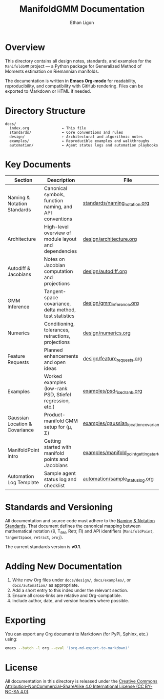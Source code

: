 #+TITLE: ManifoldGMM Documentation
#+AUTHOR: Ethan Ligon
#+OPTIONS: toc:nil num:nil

* Overview
This directory contains all design notes, standards, and examples for the
=ManifoldGMM= project — a Python package for Generalized Method of Moments
estimation on Riemannian manifolds.

The documentation is written in **Emacs Org-mode** for readability, reproducibility,
and compatibility with GitHub rendering.  Files can be exported to Markdown or HTML
if needed.

* Directory Structure
#+begin_example
docs/
  index.org               ← This file
  standards/              ← Core conventions and rules
  design/                 ← Architectural and algorithmic notes
  examples/               ← Reproducible examples and walkthroughs
  automation/             ← Agent status logs and automation playbooks
#+end_example

* Key Documents
| Section | Description | File |
|----------+-------------+------|
| Naming & Notation Standards | Canonical symbols, function naming, and API conventions | [[file:standards/naming_notation.org][standards/naming_notation.org]] |
| Architecture | High-level overview of module layout and dependencies | [[file:design/architecture.org][design/architecture.org]] |
| Autodiff & Jacobians | Notes on Jacobian computation and projections | [[file:design/autodiff.org][design/autodiff.org]] |
| GMM Inference | Tangent-space covariance, delta method, test statistics | [[file:design/gmm_inference.org][design/gmm_inference.org]] |
| Numerics | Conditioning, tolerances, retractions, projections | [[file:design/numerics.org][design/numerics.org]] |
| Feature Requests | Planned enhancements and open ideas | [[file:design/feature_requests.org][design/feature_requests.org]] |
| Examples | Worked examples (low-rank PSD, Stiefel regression, etc.) | [[file:examples/psd_fixed_rank.org][examples/psd_fixed_rank.org]] |
| Gaussian Location & Covariance | Product-manifold GMM setup for (μ, Σ) | [[file:examples/gaussian_location_covariance.org][examples/gaussian_location_covariance.org]] |
| ManifoldPoint Intro | Getting started with manifold points and Jacobians | [[file:examples/manifold_point_getting_started.org][examples/manifold_point_getting_started.org]] |
| Automation Log Template | Sample agent status log and checklist | [[file:automation/sample_status_log.org][automation/sample_status_log.org]] |

* Standards and Versioning
All documentation and source code must adhere to the
[[file:standards/naming_notation.org][Naming & Notation Standards]].
That document defines the canonical mapping between mathematical notation
(θ, T_θM, Retr, Π) and API identifiers (=ManifoldPoint=, =TangentSpace=, =retract=, =proj=).

The current standards version is *v0.1*.

* Adding New Documentation
1. Write new Org files under =docs/design/=, =docs/examples/=, or =docs/automation/= as appropriate.
2. Add a short entry to this index under the relevant section.
3. Ensure all cross-links are relative and Org-compatible.
4. Include author, date, and version headers where possible.

* Exporting
You can export any Org document to Markdown (for PyPI, Sphinx, etc.) using:
#+begin_src bash
emacs --batch -l org --eval '(org-md-export-to-markdown)'
#+end_src

* License
All documentation in this directory is released under the
[[file:../LICENSE.org][Creative Commons Attribution–NonCommercial–ShareAlike 4.0 International License (CC BY-NC-SA 4.0)]].

